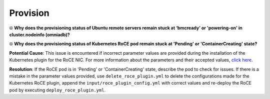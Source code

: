 Provision
===========

⦾ **Why does the provisioning status of Ubuntu remote servers remain stuck at ‘bmcready’ or 'powering-on' in cluster.nodeinfo (omniadb)?**

.. image:: ../../../images/ubuntu_pxe_failure.png

.. csv-table::
   :file: ../../../Tables/FAQ_provision.csv
   :header-rows: 1
   :keepspace:

⦾ **Why does the provisioning status of Kubernetes RoCE pod remain stuck at 'Pending' or 'ContainerCreating' state?**

**Potential Cause**: This issue is encountered if incorrect parameter values are provided during the installation of the Kubernetes plugin for the RoCE NIC. For more information about the parameters and their accepted values, `click here <../../../OmniaInstallGuide/Ubuntu/AdvancedConfigurationsUbuntu/k8s_plugin_roce_nic.html>`_.

**Resolution**: If the RoCE pod is in 'Pending' or 'ContainerCreating' state, describe the pod to check for issues. If there is a mistake in the parameter values provided, use ``delete_roce_plugin.yml`` to delete the configurations made for the Kubernetes RoCE plugin, append the ``input/roce_plugin_config.yml`` with correct values and re-deploy the RoCE pod by executing ``deploy_roce_plugin.yml``.